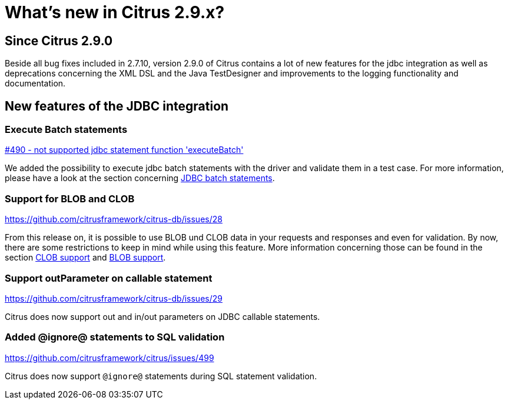 [[changes-new]]
= What's new in Citrus 2.9.x?

[[changes-2-9-0]]
== Since Citrus 2.9.0
Beside all bug fixes included in 2.7.10, version 2.9.0 of Citrus contains a lot of new features for the jdbc integration
as well as deprecations concerning the XML DSL and the Java TestDesigner and improvements to the logging functionality
and documentation.

[[changes-2-9-0-jdbc]]
== New features of the JDBC integration

=== Execute Batch statements
https://github.com/citrusframework/citrus/issues/490[#490 - not supported jdbc statement function 'executeBatch']

We added the possibility to execute jdbc batch statements with the driver and validate them in a test case. For more
information, please have a look at the section concerning link:#jdbc-server-execute-batch[JDBC batch statements].

=== Support for BLOB and CLOB
https://github.com/citrusframework/citrus-db/issues/28

From this release on, it is possible to use BLOB und CLOB data in your requests and responses and even for validation.
By now, there are some restrictions to keep in mind while using this feature. More information concerning those can
be found in the section link:#jdbc-server-clob[CLOB support] and link:#jdbc-server-blob[BLOB support].

=== Support outParameter on callable statement
https://github.com/citrusframework/citrus-db/issues/29

Citrus does now support out and in/out parameters on JDBC callable statements.

=== Added @ignore@ statements to SQL validation
https://github.com/citrusframework/citrus/issues/499

Citrus does now support `@ignore@` statements during SQL statement validation.